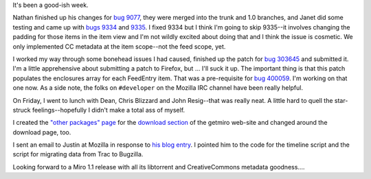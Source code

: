 .. title: status: week ending 12/11/2007
.. slug: status__week_ending_12_11_2007
.. date: 2007-12-11 19:10:34
.. tags: miro, work

It's been a good-ish week.

Nathan finished up his changes for `bug
9077 <http://bugzilla.pculture.org/show_bug.cgi?id=9077>`__, they were
merged into the trunk and 1.0 branches, and Janet did some testing and
came up with `bugs
9334 <http://bugzilla.pculture.org/show_bug.cgi?id=9334>`__ and
`9335 <http://bugzilla.pculture.org/show_bug.cgi?id=9335>`__. I fixed
9334 but I think I'm going to skip 9335--it involves changing the
padding for those items in the item view and I'm not wildly excited
about doing that and I think the issue is cosmetic. We only implemented
CC metadata at the item scope--not the feed scope, yet.

I worked my way through some bonehead issues I had caused, finished up
the patch for `bug
303645 <https://bugzilla.mozilla.org/show_bug.cgi?id=303645>`__ and
submitted it. I'm a little apprehensive about submitting a patch to
Firefox, but ... I'll suck it up. The important thing is that this patch
populates the enclosures array for each FeedEntry item. That was a
pre-requisite for `bug
400059 <https://bugzilla.mozilla.org/show_bug.cgi?id=400059>`__. I'm
working on that one now. As a side note, the folks on ``#developer`` on
the Mozilla IRC channel have been really helpful.

On Friday, I went to lunch with Dean, Chris Blizzard and John
Resig--that was really neat. A little hard to quell the star-struck
feelings--hopefully I didn't make a total ass of myself.

I created the `"other packages"
page <http://getmiro.com/download/other.php>`__ for the `download
section <http://getmiro.com/download/>`__ of the getmiro web-site and
changed around the download page, too.

I sent an email to Justin at Mozilla in response to `his blog
entry <http://blog.mozilla.com/justin/2007/12/05/bugzilla-improvments/>`__.
I pointed him to the code for the timeline script and the script for
migrating data from Trac to Bugzilla.

Looking forward to a Miro 1.1 release with all its libtorrent and
CreativeCommons metadata goodness....
